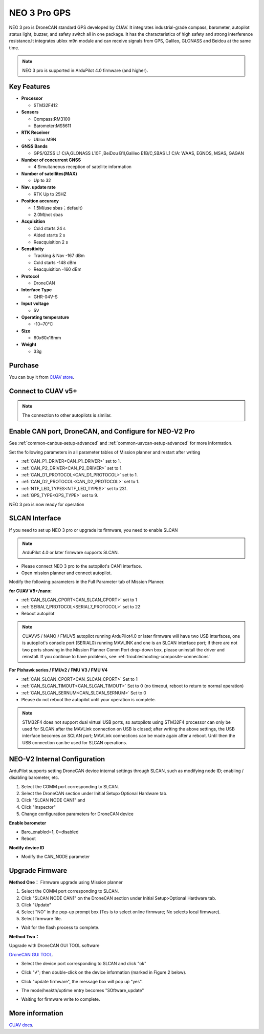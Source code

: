 .. _common-cuav-neo-3-pro:

=============
NEO 3 Pro GPS
=============

NEO 3 pro is DroneCAN standard GPS developed by CUAV. It integrates industrial-grade compass, barometer, autopilot status light, buzzer, and safety switch all in one package. It has the characteristics of high safety and strong interference resistance.It integrates ublox m9n module and can receive signals from GPS, Galileo, GLONASS and Beidou at the same time.

.. image:: ../../../images/cuav-gnss/neo-3-pro.jpg
	:target: ../_images/neo-3-pro.jpg

.. note::

     NEO 3  pro is supported in ArduPilot 4.0 firmware (and higher).

Key Features
============

-  **Processor**
  
   -  STM32F412
   
-  **Sensors**
  
   -  Compass:RM3100
   -  Barometer:MS5611
   
-  **RTK Receiver**

   -  Ublox M9N
 
-  **GNSS Bands**

   - GPS/QZSS L1 C/A,GLONASS L10F ,BeiDou B1I,Galileo E1B/C,SBAS L1 C/A: WAAS, EGNOS, MSAS, GAGAN

-  **Number of concurrent GNSS**

   - 4 Simultaneous reception of satellite information

-  **Number of satellites(MAX)**

   - Up to 32
   
-  **Nav. update rate**

   - RTK Up to 25HZ
   
-  **Position accuracy**

   - 1.5M(use sbas；default）
   - 2.0M(not sbas
   
-  **Acquisition**

   - Cold starts 24 s
   - Aided starts 2 s
   - Reacquisition 2 s
   
-  **Sensitivity**

   - Tracking & Nav -167 dBm
   - Cold starts -148 dBm 
   - Reacquisition -160 dBm
   
-  **Protocol**

   - DroneCAN

-  **Interface Type**
  
   - GHR-04V-S
   
-  **Input voltage**

   - 5V
   
-  **Operating temperature**

   - -10~70℃
   
-  **Size**

   - 60x60x16mm
   
-  **Weight**

   - 33g

Purchase
========

You can buy it from `CUAV store <https://store.cuav.net/index.php?id_product=111&rewrite=cuav-neo-v2-pro-can-gps&controller=product>`__.

Connect to CUAV v5+
===================

.. image:: ../../../images/cuav-gnss/neo-3-pro-connection.png
	:target: ../_images/neo-3-pro-connection.png

.. note::

    The connection to other autopilots is similar.

Enable CAN port, DroneCAN, and Configure for NEO-V2 Pro
=======================================================

See :ref:`common-canbus-setup-advanced` and :ref:`common-uavcan-setup-advanced` for more information.

Set the following parameters in all parameter tables of Mission planner and restart after writing

- :ref:`CAN_P1_DRIVER<CAN_P1_DRIVER>`     set to 1.
- :ref:`CAN_P2_DRIVER<CAN_P2_DRIVER>`     set to 1.
- :ref:`CAN_D1_PROTOCOL<CAN_D1_PROTOCOL>` set to 1.
- :ref:`CAN_D2_PROTOCOL<CAN_D2_PROTOCOL>` set to 1.
- :ref:`NTF_LED_TYPES<NTF_LED_TYPES>`     set to 231.
- :ref:`GPS_TYPE<GPS_TYPE>`               set to 9.

.. image:: ../../../images/cuav-neo-v2-pro/fc-set.png
	:target: ../_images/fc-set.png

NEO 3 pro is now ready for operation

SLCAN Interface
===============

If you need to set up NEO 3 pro or upgrade its firmware, you need to enable SLCAN

.. note::

    ArduPilot 4.0 or later firmware supports SLCAN.

- Please connect NEO 3 pro to the autopilot's CAN1 interface.
- Open mission planner and connect autopilot.

Modify the following parameters in the Full Parameter tab of Mission Planner.

**for CUAV V5+/nano:**

- :ref:`CAN_SLCAN_CPORT<CAN_SLCAN_CPORT>` set to 1
- :ref:`SERIAL7_PROTOCOL<SERIAL7_PROTOCOL>`  set to 22
- Reboot autopilot

.. note::

   CUAVV5 / NANO / FMUV5 autopilot running ArduPilot4.0 or later firmware will have two USB interfaces, one is autopilot's console port (SERIAL0) running MAVLINK  and one is an SLCAN interface port; if there are not two ports showing in the Mission Planner Comm Port drop-down box, please uninstall the driver and reinstall. If you continue to have problems, see :ref:`troubleshooting-composite-connections` 
   
**For Pixhawk series / FMUv2 / FMU V3 / FMU V4**

- :ref:`CAN_SLCAN_CPORT<CAN_SLCAN_CPORT>` Set to 1
- :ref:`CAN_SLCAN_TIMOUT<CAN_SLCAN_TIMOUT>` Set to 0 (no timeout, reboot to return to normal operation)
- :ref:`CAN_SLCAN_SERNUM<CAN_SLCAN_SERNUM>` Set to 0
- Please do not reboot the autopilot until your operation is complete.

.. note::

    STM32F4 does not support dual virtual USB ports, so  autopilots using STM32F4 processor can only be used for SLCAN after the MAVLink connection on USB is closed; after writing the above settings, the USB interface becomes an SCLAN port; MAVLink connections can be made again after a reboot. Until then the USB connection can be used for SLCAN operations.

NEO-V2 Internal Configuration
=============================

ArduPilot supports setting DroneCAN device internal settings through SLCAN, such as modifying node ID; enabling / disabling barometer, etc.

.. image:: ../../../images/cuav-neo-v2-pro/upgrade-firmware/slcan3.png
	:target: ../_images/slcan3.png
	
#. Select the COMM port corresponding to SLCAN.
#. Select the DroneCAN section under Initial Setup>Optional Hardware tab.
#. Click "SLCAN NODE CAN1"  and
#. Click "Inspector"
#. Change configuration parameters for DroneCAN device

**Enable barometer**

- Baro_enabled=1, 0=disabled
- Reboot

**Modify device ID**

- Modify the CAN_NODE parameter

Upgrade Firmware
================

**Method One：**
Firmware upgrade using Mission planner

.. image:: ../../../images/cuav-neo-v2-pro/upgrade-firmware/slcan.png
	:target: ../_images/slcan.png

#. Select the COMM port corresponding to SLCAN.
#. Click "SLCAN NODE CAN1" on the DroneCAN section under Initial Setup>Optional Hardware tab.
#. Click "Update"
#. Select "NO" in the pop-up prompt box (Tes is to select online firmware; No selects local firmware).
#. Select firmware file.

.. image:: ../../../images/cuav-neo-v2-pro/upgrade-firmware/slcan2.png
	:target: ../_images/slcan2.png
	
- Wait for the flash process to complete.

**Method Two：**

Upgrade with DroneCAN GUI TOOL software

`DroneCAN GUI TOOL <https://github.com/DroneCAN/gui_tool>`__.

- Select the device port corresponding to SLCAN and click "ok"

.. image:: ../../../images/cuav-neo-v2-pro/upgrade-firmware/uavcan.png
	:target: ../_images/uavcan.png
	
- Click "√"; then double-click on the device information (marked in Figure 2 below).

.. image:: ../../../images/cuav-neo-v2-pro/upgrade-firmware/uavcan2.png
	:target: ../_images/uavcan2.png
	
- Click "update firmware", the message box will pop up "yes".

.. image:: ../../../images/cuav-neo-v2-pro/upgrade-firmware/uavcan3.png
	:target: ../_images/uavcan3.png
	
- The mode/heakth/uptime entry becomes "SOftware_update" 

.. image:: ../../../images/cuav-neo-v2-pro/upgrade-firmware/uavcan4.png
	:target: ../_images/uavcan4.png

- Waiting for firmware write to complete.

.. image:: ../../../images/cuav-neo-v2-pro/upgrade-firmware/uavcan5.png
	:target: ../_images/uavcan5.png

More information
================

`CUAV docs <http://doc.cuav.net/gps/neo-series-gnss/en/>`__.